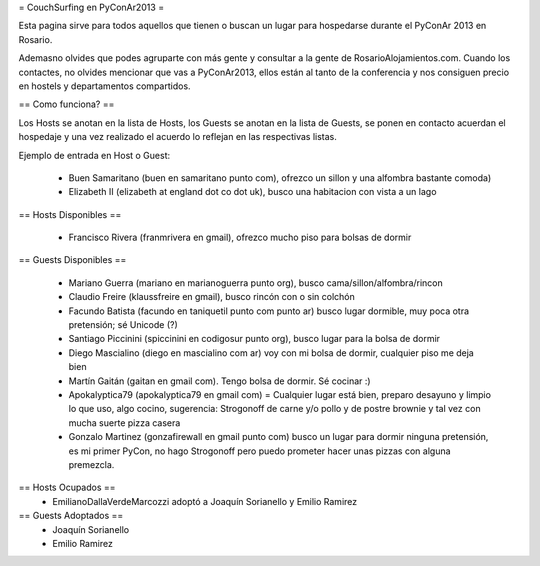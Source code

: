 = CouchSurfing en PyConAr2013 =

Esta pagina sirve para todos aquellos que tienen o buscan un lugar para hospedarse durante el PyConAr 2013 en Rosario.

Ademasno olvides que podes agruparte con más gente y consultar a la gente de RosarioAlojamientos.com. Cuando los contactes,
no olvides mencionar que vas a PyConAr2013, ellos están al tanto de la conferencia y nos consiguen precio en hostels
y departamentos compartidos.

== Como funciona? ==

Los Hosts se anotan en la lista de Hosts, los Guests se anotan en la lista de Guests, se ponen en contacto acuerdan el hospedaje y una vez realizado el acuerdo lo reflejan en las respectivas listas.

Ejemplo de entrada en Host o Guest:

 * Buen Samaritano (buen en samaritano punto com), ofrezco un sillon y una alfombra bastante comoda)

 * Elizabeth II (elizabeth at england dot co dot uk), busco una habitacion con vista a un lago

== Hosts Disponibles ==

 * Francisco Rivera (franmrivera en gmail), ofrezco mucho piso para bolsas de dormir

== Guests Disponibles ==

 * Mariano Guerra (mariano en marianoguerra punto org), busco cama/sillon/alfombra/rincon
 * Claudio Freire (klaussfreire en gmail), busco rincón con o sin colchón
 * Facundo Batista (facundo en taniquetil punto com punto ar) busco lugar dormible, muy poca otra pretensión; sé Unicode (?)
 * Santiago Piccinini (spiccinini en codigosur punto org), busco lugar para la bolsa de dormir
 * Diego Mascialino (diego en mascialino com ar) voy con mi bolsa de dormir, cualquier piso me deja bien
 * Martín Gaitán (gaitan en gmail com). Tengo bolsa de dormir. Sé cocinar :)
 * Apokalyptica79 (apokalyptica79 en gmail com) = Cualquier lugar está bien, preparo desayuno y limpio lo que uso, algo cocino, sugerencia: Strogonoff de carne y/o pollo y de postre brownie y tal vez con mucha suerte pizza casera
 * Gonzalo Martinez (gonzafirewall en gmail punto com) busco un lugar para dormir ninguna pretensión, es mi primer PyCon, no hago Strogonoff pero puedo prometer hacer unas pizzas con alguna premezcla.

== Hosts Ocupados ==
 * EmilianoDallaVerdeMarcozzi adoptó a Joaquín Sorianello y Emilio Ramirez 


== Guests Adoptados ==
 * Joaquín Sorianello
 * Emilio Ramirez
